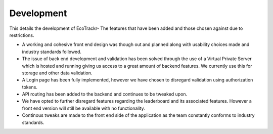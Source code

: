 Development
===========

This details the development of EcoTrackr- The features that have been added and those chosen against due to restrictions.

* A working and cohesive front end design was though out and planned along with usability choices made and industry standards followed.

* The issue of back end development and validation has been solved through the use of a Virtual Private Server which is hosted and running giving us access to a great amount of backend features. We currently use this for storage and other data validation.

* A Login page has been fully implemented, however we have chosen to disregard validation using authorization tokens.

* API routing has been added to the backend and continues to be tweaked upon.

* We have opted to further disregard features regarding the leaderboard and its associated features. However a front end version will still be available with no functionality.

* Continous tweaks are made to the front end side of the application as the team constantly conforms to industry standards.